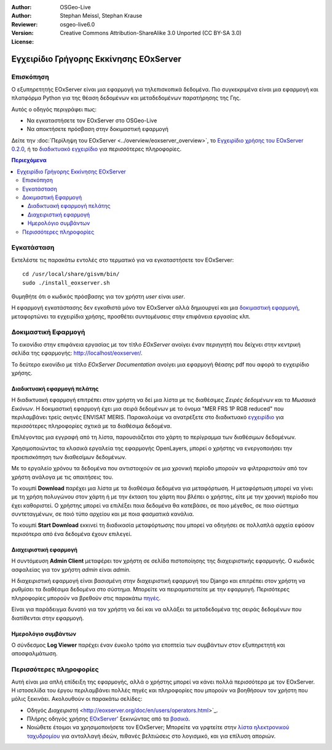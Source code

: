:Author: OSGeo-Live
:Author: Stephan Meissl, Stephan Krause
:Reviewer: 
:Version: osgeo-live6.0
:License: Creative Commons Attribution-ShareAlike 3.0 Unported (CC BY-SA 3.0)

.. image:: ../../images/project_logos/logo-eoxserver-2.png
  :scale: 65 %
  :alt: project logo
  :align: right
  :target: http://eoxserver.org/

================================================================================
 Εγχειρίδιο Γρήγορης Εκκίνησης EOxServer
================================================================================

Επισκόπηση
----------

Ο εξυπηρετητής EOxServer είναι μια εφαρμογή για τηλεπισκοπικά δεδομένα. Πιο συγκεκριμένα είναι μια εφαρμογή και πλατφόρμα Python για της θέαση δεδομένων και μεταδεδομένων παρατήρησης της Γης.

Αυτός ο οδηγός περιγράφει πως:

* Να εγκαταστήσετε τον EOxServer στο OSGeo-Live
* Να αποκτήσετε πρόσβαση στην δοκιμαστική εφαρμογή

Δείτε την  :doc:`Περίληψη του EOxServer <../overview/eoxserver_overview>`, το 
`Εγχειρίδιο χρήσης του EOxServer 0.2.0 
<../../eoxserver-docs/EOxServer_documentation.pdf>`_, ή το `διαδικτυακό 
εγχειρίδιο <http://eoxserver.org/doc/>`_ για περισσότερες πληροφορίες.

.. contents:: Περιεχόμενα

Εγκατάσταση
------------

Εκτελέστε τις παρακάτω εντολές στο τερματικό για να εγκαταστήσετε τον EOxServer::

    cd /usr/local/share/gisvm/bin/
    sudo ./install_eoxserver.sh

Θυμηθήτε ότι ο κωδικός πρόσβασης για τον χρήστη `user` είναι `user`.

Η εφαρμογή εγκατάστασης δεν εγκαθιστά μόνο τον EOxServer αλλά δημιουργεί και μια 
`δοκιμαστική εφαρμογή <http://localhost/eoxserver/>`_, μεταφορτώνει τα εγχειρίδια χρήσης, προσθέτει συντομέυσεις στην επιφάνεια εργασίας κλπ.

Δοκιμαστική Εφαρμογή
----------------------

Το εικονίδιο στην επιφάνεια εργασίας με τον τίτλο `EOxServer` ανοίγει έναν περιηγητή που δείχνει στην κεντρική σελίδα της εφαρμογής: http://localhost/eoxserver/.

.. image:: ../../images/screenshots/1024x768/eoxserver_start.png
  :scale: 50 %
  :alt: Εκκίνηση EOxServer

Το δεύτερο εικονίδιο με τίτλο `EOxServer Documentation` ανοίγει μια εφαρμογή θέασης pdf που αφορά το εγχειρίδιο χρήσης.

.. image:: ../../images/screenshots/1024x768/eoxserver_documentation.png
  :scale: 50 %
  :alt: Εγχειρίδιο EOxServer

Διαδικτυακή εφαρμογή πελάτης
~~~~~~~~~~~~~~~~~~~~~~~~~~~~

Η διαδικτυακή εφαρμογή επιτρέπει στον χρήστη να δεί μια λίστα με τις διαθέσιμες `Σειρές δεδομένων` και τα `Μωσαικά Εικόνων`. Η δοκιμαστική εφαρμογή έχει μια σειρά δεδομένων με το όνομα "MER FRS 1P RGB reduced" που περιλαμβάνει τρείς σκηνές ENVISAT MERIS. Παρακαλούμε να ανατρέξετε στο διαδικτυακό  `εγχειρίδιο <http://eoxserver.org/doc/en/users/demonstration.html>`_ για περισσότερες πληροφορίες σχτικά με τα διαθέσιμα δεδομένα.

.. image:: ../../images/screenshots/1024x768/eoxserver_webclient1.png
  :scale: 50 %
  :alt: Δοκιμαστική εφαρμογή EOxServer με προβολή σειράς δεδομένων

Επιλέγοντας μια εγγραφή από τη λίστα, παρουσιάζεται στο χάρτη το περίγραμμα των διαθέσιμων δεδομένων.

.. image:: ../../images/screenshots/1024x768/eoxserver_webclient2.jpg
  :scale: 50 %
  :alt: Περίγραμμα δεδομένων EOxServer

Χρησιμοποιώντας τα κλασικά εργαλεία της εφαρμογής OpenLayers, μπορεί ο χρήστης να ενεργοποιήσει την προεπισκόπηση των διαθεσίμων δεδομένων.

.. image:: ../../images/screenshots/1024x768/eoxserver_screenshot.jpg
  :scale: 50 %
  :alt: Παρουσίαση προεπισκόπησης εικόνων εντός EOxServer

Με το εργαλείο χρόνου τα δεδομένα που αντιστοιχούν σε μια χρονική περίοδο μπορούν να φιλτραριστούν από τον χρήστη ανάλογα με τις απαιτήσεις του.

.. image:: ../../images/screenshots/1024x768/eoxserver_webclient3.jpg
  :scale: 50 %
  :alt: Παρουσίαση δεδομένων με βάση την χρονική περίοδο στον EOxServer

Το κουμπί **Download** παρέχει μια λίστα με τα διαθέσιμα δεδομένα για μεταφόρτωση. Η μεταφόρτωση μπορεί να γίνει με τη χρήση πολυγώνου στον χάρτη ή με την έκταση του χάρτη που βλέπει ο χρήστης, είτε με την χρονική περίοδο που έχει καθοριστεί. Ο χρήστης μπορεί να επιλέξει ποια δεδομένα θα κατεβάσει, σε ποιο μέγεθος, σε ποιο σύστημα συντεταγμένων, σε ποιό τύπο αρχείου και με ποια φασματικά κανάλια.

.. image:: ../../images/screenshots/1024x768/eoxserver_webclient4.jpg
  :scale: 50 %
  :alt: Επιλογή μεταφόρτωσης EOxServer

Το κουμπί **Start Download** εκκινεί τη διαδικασία μεταφόρτωσης που μπορεί να οδηγήσει σε πολλαπλά αρχεία εφόσον περισότερα από ένα δεδομένα έχουν επιλεγεί.

.. image:: ../../images/screenshots/1024x768/eoxserver_webclient5.jpg
  :scale: 50 %
  :alt: Παράδειγμα μεταφόρτωσης δεδομένων στον EOxServer

Διαχειριστική εφαρμογή
~~~~~~~~~~~~~~~~~~~~~~

Η συντόμευση **Admin Client** μεταφέρει τον χρήστη σε σελίδα πιστοποίησης της διαχειριστικής εφαρμογής. Ο κωδικός ασφαλείας για τον χρήστη `admin` είναι `admin`.

.. image:: ../../images/screenshots/1024x768/eoxserver_adminclient1.png
  :scale: 50 %
  :alt: Εισαγωγή χρήστη διαχειριστικής εφαρμογής EOxServer

Η διαχειριστική εφαρμογή είναι βασισμένη στην διαχειριστική εφαρμογή του Django και επιτρέπει στον χρήστη να ρυθμίσει τα διαθέσιμα δεδομένα στο σύστημα. Μπορείτε να πειραματιστείτε με την εφαρμογή. Περισότερες πληροφορίες μπορούν να βρεθούν στις παρακάτω `πηγές <http://eoxserver.org/doc/en/users/operators.html>`_.

.. image:: ../../images/screenshots/1024x768/eoxserver_adminclient2.png
  :scale: 50 %
  :alt: Έναρξη διαχειριστικής εφαρμογής EOxServer

Είναι για παράδειγμα δυνατό για τον χρήστη να δεί και να αλλάξει τα μεταδεδομένα της σειράς δεδομένων που διατίθενται στην εφαρμογή.

.. image:: ../../images/screenshots/1024x768/eoxserver_adminclient3.jpg
  :scale: 50 %
  :alt: Παράδειγμα διαχειριστικής εφαρμογής EOxServer

Ημερολόγιο συμβάντων
~~~~~~~~~~~~~~~~~~~~

Ο σύνδεσμος **Log Viewer** παρέχει έναν έυκολο τρόπο για εποπτεία των συμβάντων στον εξυπηρετητή και αποσφαλμάτωση.

.. image:: ../../images/screenshots/1024x768/eoxserver_logviewer.png
  :scale: 50 %
  :alt: Ημερολόγιο συμβάντων EOxServer

Περισσότερες πληροφορίες
------------------------

Αυτή είναι μια απλή επίδειξη της εφαρμογής, αλλά ο χρήστης μπορεί να κάνει πολλά περισσότερα με τον EOxServer. Η ιστοσελίδα του έργου περιλαμβάνει πολλές πηγές και πληροφορίες που μπορούν να βοηθήσουν τον χρήστη που μόλις ξεκινάει. Ακολουθούν οι παρακάτω σελίδες:

* Οδηγός `Διαχειριστή` 
  <http://eoxserver.org/doc/en/users/operators.html>`_.
* Πλήρης οδηγός χρήσης `EOxServer' 
  <http://eoxserver.org/doc/en/users/index.html>`_ ξεκινώντας από τα `βασικά  <http://eoxserver.org/doc/en/users/basics.html>`_.
* Νοιώθετε έτοιμοι να χρησιμοποιήσετε τον EOxServer; Μπορείτε να γρφτείτε στην `λίστα ηλεκτρονικού ταχυδρομίου <http://eoxserver.org/doc/en/users/mailing_lists.html>`_ για ανταλλαγή ιδεών, πιθανές βελτιώσεις στο λογισμικό, και για επίλυση αποριών.
